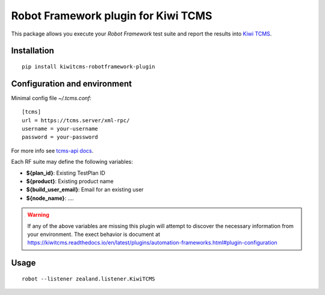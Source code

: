 Robot Framework plugin for Kiwi TCMS
====================================

This package allows you execute your *Robot Framework* test suite and report the
results into `Kiwi TCMS <http://kiwitcms.org>`_.

Installation
------------

::

    pip install kiwitcms-robotframework-plugin


Configuration and environment
-----------------------------

Minimal config file `~/.tcms.conf`::

    [tcms]
    url = https://tcms.server/xml-rpc/
    username = your-username
    password = your-password


For more info see `tcms-api docs <https://tcms-api.readthedocs.io>`_.

Each RF suite may define the following variables:

- **${plan_id}**: Existing TestPlan ID
- **${product}**: Existing product name
- **${build_user_email}**: Email for an existing user
- **${node_name}**: ....

.. warning::

    If any of the above variables are missing this plugin will attempt to
    discover the necessary information from your environment. The exect
    behavior is document at
    https://kiwitcms.readthedocs.io/en/latest/plugins/automation-frameworks.html#plugin-configuration


Usage
-----

::

    robot --listener zealand.listener.KiwiTCMS
